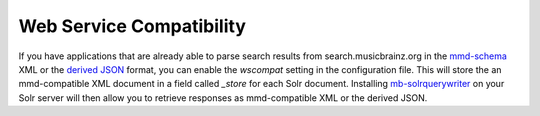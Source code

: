 Web Service Compatibility
-------------------------

If you have applications that are already able to parse search results from
search.musicbrainz.org in the `mmd-schema`_ XML or the `derived JSON`_ format,
you can enable the `wscompat` setting in the configuration file. This will
store the an mmd-compatible XML document in a field called `_store` for each
Solr document.
Installing `mb-solrquerywriter`_ on your Solr server will then allow you to
retrieve responses as mmd-compatible XML or the derived JSON.

.. _mmd-schema: https://github.com/metabrainz/mmd-schema
.. _derived JSON: https://beta.musicbrainz.org/doc/Development/JSON_Web_Service
.. _mb-solrquerywriter: https://github.com/mineo/mb-solrquerywriter/
